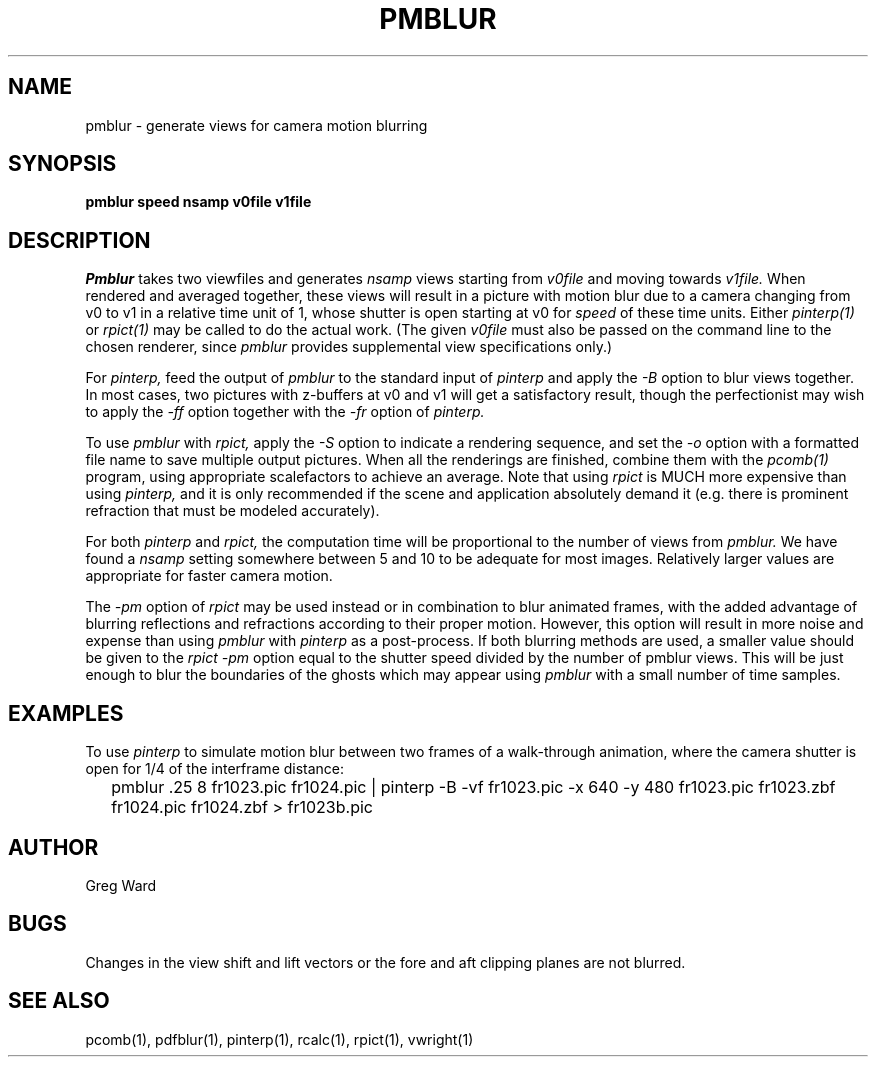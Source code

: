 .\" RCSid "$Id"
.TH PMBLUR 1 3/3/98 RADIANCE
.SH NAME
pmblur - generate views for camera motion blurring
.SH SYNOPSIS
.B pmblur
.B speed
.B nsamp
.B v0file
.B v1file
.SH DESCRIPTION
.I Pmblur
takes two viewfiles and generates
.I nsamp
views starting from
.I v0file
and moving towards
.I v1file.
When rendered and averaged together, these views will result in
a picture with motion blur due to a camera changing from v0 to v1
in a relative time unit of 1, whose shutter is open starting at v0 for
.I speed
of these time units.
Either
.I pinterp(1)
or
.I rpict(1)
may be called to do the actual work.
(The given
.I v0file
must also be passed on the command line to the chosen renderer, since
.I pmblur
provides supplemental view specifications only.)\0
.PP
For
.I pinterp,
feed the output of
.I pmblur
to the standard input of
.I pinterp
and apply the
.I \-B
option to blur views together.
In most cases, two pictures with z-buffers at v0 and v1 will
get a satisfactory result, though the perfectionist may wish to
apply the
.I \-ff
option together with the
.I \-fr
option of
.I pinterp.
.PP
To use
.I pmblur
with
.I rpict,
apply the
.I \-S
option to indicate a rendering sequence, and set the
.I \-o
option with a formatted file name to save multiple output
pictures.
When all the renderings are finished, combine them with the
.I pcomb(1)
program, using appropriate scalefactors to achieve an average.
Note that using
.I rpict
is MUCH more expensive than using
.I pinterp,
and it is only recommended if the scene and application
absolutely demand it (e.g. there is prominent refraction that
must be modeled accurately).
.PP
For both
.I pinterp
and
.I rpict,
the computation time will be proportional to the number of views from
.I pmblur.
We have found a
.I nsamp
setting somewhere between 5 and 10 to be adequate for most images.
Relatively larger values are appropriate for faster camera motion.
.PP
The
.I \-pm
option of
.I rpict
may be used instead or in combination to blur animated frames, with
the added advantage of blurring reflections and refractions according
to their proper motion.
However, this option will result in more noise and expense than using
.I pmblur
with
.I pinterp
as a post-process.
If both blurring methods are used, a smaller value should be given to the
.I rpict
.I \-pm
option equal to the shutter speed divided by the number of pmblur views.
This will be just enough to blur the boundaries of the ghosts
which may appear using
.I pmblur
with a small number of time samples.
.SH EXAMPLES
To use
.I pinterp
to simulate motion blur between two frames of a walk-through
animation, where the camera shutter is open for 1/4 of the
interframe distance:
.IP "" .2i
pmblur .25 8 fr1023.pic fr1024.pic | pinterp -B -vf fr1023.pic -x 640 -y 480
fr1023.pic fr1023.zbf fr1024.pic fr1024.zbf > fr1023b.pic
.SH AUTHOR
Greg Ward
.SH BUGS
Changes in the view shift and lift vectors or the fore and aft
clipping planes are not blurred.
.SH "SEE ALSO"
pcomb(1), pdfblur(1), pinterp(1), rcalc(1), rpict(1), vwright(1)
